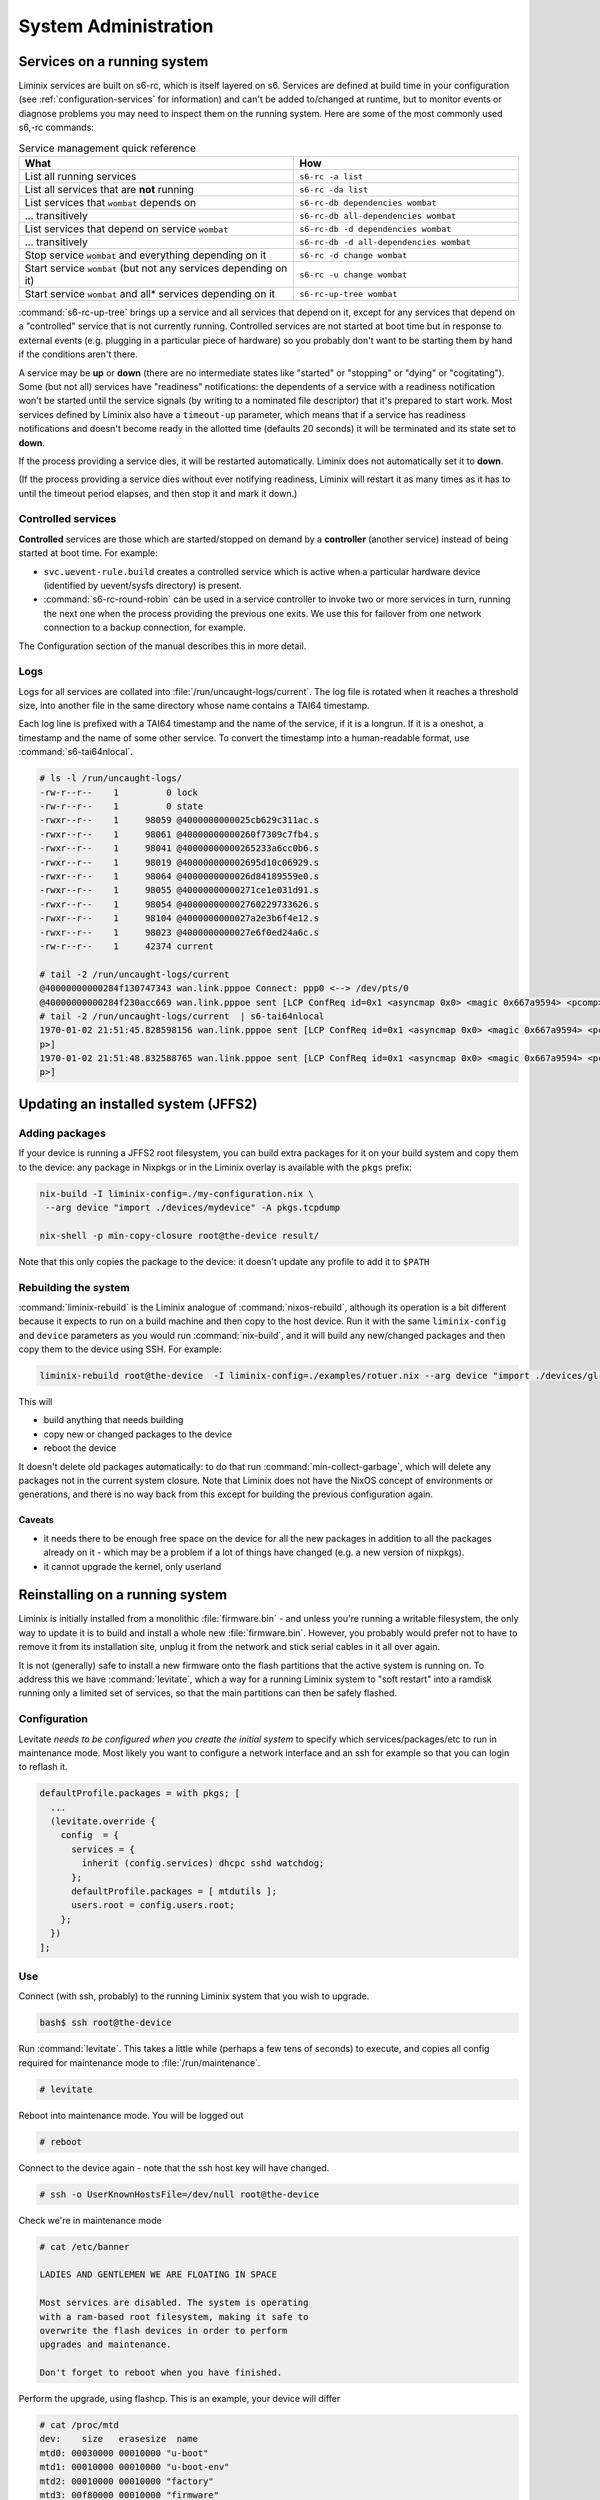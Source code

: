 System Administration
#####################

Services on a running system
****************************

Liminix services are built on s6-rc, which is itself layered on s6.
Services are defined at build time in your configuration (see
:ref:`configuration-services` for information) and can't be added
to/changed at runtime, but to monitor
events or diagnose problems you may need to inspect them on the
running system. Here are some of the most commonly used s6,-rc
commands:

.. list-table:: Service management quick reference
   :widths: 55 45
   :header-rows: 1
   
   * - What
     - How
   * - List all running services
     - ``s6-rc -a list``
   * - List all services that are **not** running
     - ``s6-rc -da list``
   * - List services that ``wombat`` depends on
     - ``s6-rc-db dependencies wombat``
   * - ... transitively
     - ``s6-rc-db all-dependencies wombat``
   * - List services that depend on service ``wombat``
     - ``s6-rc-db -d dependencies wombat``
   * - ... transitively
     - ``s6-rc-db -d all-dependencies wombat``
   * - Stop service ``wombat`` and everything depending on it
     - ``s6-rc -d change wombat``
   * - Start service ``wombat`` (but not any services depending on it)
     - ``s6-rc -u change wombat``
   * - Start service ``wombat`` and all* services depending on it
     - ``s6-rc-up-tree wombat``

:command:`s6-rc-up-tree` brings up a service and all services that
depend on it, except for any services that depend on a "controlled"
service that is not currently running. Controlled services are not
started at boot time but in response to external events (e.g. plugging
in a particular piece of hardware) so you probably don't want to be
starting them by hand if the conditions aren't there.

A service may be **up** or **down** (there are no intermediate states
like "started" or "stopping" or "dying" or "cogitating"). Some (but
not all) services have "readiness" notifications: the dependents of a
service with a readiness notification won't be started until the
service signals (by writing to a nominated file descriptor) that it's
prepared to start work. Most services defined by Liminix also have a
``timeout-up`` parameter, which means that if a service has readiness
notifications and doesn't become ready in the allotted time (defaults
20 seconds) it will be terminated and its state set to **down**.

If the process providing a service dies, it will be restarted
automatically. Liminix does not automatically set it to **down**.

(If the process providing a service dies without ever notifying
readiness, Liminix will restart it as many times as it has to until the
timeout period elapses, and then stop it and mark it down.)

Controlled services
===================

**Controlled** services are those which are started/stopped on demand
by a **controller** (another service) instead of being started at boot
time.  For example:

* ``svc.uevent-rule.build`` creates a controlled service which is
  active when a particular hardware device (identified by uevent/sysfs
  directory) is present.

* :command:`s6-rc-round-robin` can be used in a service controller to
  invoke two or more services in turn, running the next one when the
  process providing the previous one exits. We use this for failover
  from one network connection to a backup connection, for example.

The Configuration section of the manual describes this in more detail.

Logs
====

Logs for all services are collated into :file:`/run/uncaught-logs/current`.
The log file is rotated when it reaches a threshold size, into another
file in the same directory whose name contains a TAI64 timestamp.

Each log line is prefixed with a TAI64 timestamp and the name of the
service, if it is a longrun. If it is a oneshot, a timestamp and the
name of some other service. To convert the timestamp into a
human-readable format, use :command:`s6-tai64nlocal`.

.. code-block:: console

  # ls -l /run/uncaught-logs/
  -rw-r--r--    1         0 lock
  -rw-r--r--    1         0 state
  -rwxr--r--    1     98059 @4000000000025cb629c311ac.s
  -rwxr--r--    1     98061 @40000000000260f7309c7fb4.s
  -rwxr--r--    1     98041 @40000000000265233a6cc0b6.s
  -rwxr--r--    1     98019 @400000000002695d10c06929.s
  -rwxr--r--    1     98064 @4000000000026d84189559e0.s
  -rwxr--r--    1     98055 @40000000000271ce1e031d91.s
  -rwxr--r--    1     98054 @400000000002760229733626.s
  -rwxr--r--    1     98104 @4000000000027a2e3b6f4e12.s
  -rwxr--r--    1     98023 @4000000000027e6f0ed24a6c.s
  -rw-r--r--    1     42374 current
  
  # tail -2 /run/uncaught-logs/current 
  @40000000000284f130747343 wan.link.pppoe Connect: ppp0 <--> /dev/pts/0
  @40000000000284f230acc669 wan.link.pppoe sent [LCP ConfReq id=0x1 <asyncmap 0x0> <magic 0x667a9594> <pcomp> <accomp>]
  # tail -2 /run/uncaught-logs/current  | s6-tai64nlocal 
  1970-01-02 21:51:45.828598156 wan.link.pppoe sent [LCP ConfReq id=0x1 <asyncmap 0x0> <magic 0x667a9594> <pcomp> <accom
  p>]
  1970-01-02 21:51:48.832588765 wan.link.pppoe sent [LCP ConfReq id=0x1 <asyncmap 0x0> <magic 0x667a9594> <pcomp> <accom
  p>]



Updating an installed system (JFFS2)
************************************


Adding packages
===============

If your device is running a JFFS2 root filesystem, you can build
extra packages for it on your build system and copy them to the
device: any package in Nixpkgs or in the Liminix overlay is available
with the ``pkgs`` prefix:

.. code-block:: console

    nix-build -I liminix-config=./my-configuration.nix \
     --arg device "import ./devices/mydevice" -A pkgs.tcpdump

    nix-shell -p min-copy-closure root@the-device result/

Note that this only copies the package to the device: it doesn't update
any profile to add it to ``$PATH``


.. _rebuilding the system:

Rebuilding the system
=====================

:command:`liminix-rebuild` is the Liminix analogue of :command:`nixos-rebuild`, although its operation is a bit different because it expects to run on a build machine and then copy to the host device. Run it with the same ``liminix-config`` and ``device`` parameters as you would run :command:`nix-build`, and it will build any new/changed packages and then copy them to the device using SSH. For example:

.. code-block:: console

     liminix-rebuild root@the-device  -I liminix-config=./examples/rotuer.nix --arg device "import ./devices/gl-ar750"

This will

* build anything that needs building
* copy new or changed packages to the device
* reboot the device

It doesn't delete old packages automatically: to do that run
:command:`min-collect-garbage`, which will delete any packages not in
the current system closure. Note that Liminix does not have the NixOS
concept of environments or generations, and there is no way back from
this except for building the previous configuration again.


Caveats
-------

* it needs there to be enough free space on the device for all the new
  packages in addition to all the packages already on it - which may be
  a problem if a lot of things have changed (e.g. a new version of
  nixpkgs).

* it cannot upgrade the kernel, only userland

.. _levitate:  

Reinstalling on a running system
********************************

Liminix is initially installed from a monolithic
:file:`firmware.bin` - and unless you're running a writable
filesystem, the only way to update it is to build and install a whole
new :file:`firmware.bin`.  However, you probably would prefer not to
have to remove it from its installation site, unplug it from the
network and stick serial cables in it all over again.

It is not (generally) safe to install a new firmware onto the flash
partitions that the active system is running on. To address this we
have :command:`levitate`, which a way for a running Liminix system to
"soft restart" into a ramdisk running only a limited set of services,
so that the main partitions can then be safely flashed.



Configuration
=============

Levitate *needs to be configured when you create the initial system*
to specify which services/packages/etc to run in maintenance
mode. Most likely you want to configure a network interface and an ssh
for example so that you can login to reflash it.

.. code-block:: nix

  defaultProfile.packages = with pkgs; [
    ...
    (levitate.override {
      config  = {
        services = {
          inherit (config.services) dhcpc sshd watchdog;
        };
        defaultProfile.packages = [ mtdutils ];
        users.root = config.users.root;
      };
    })
  ];
  		


Use
===

Connect (with ssh, probably) to the running Liminix system that you
wish to upgrade.

.. code-block:: console

  bash$ ssh root@the-device
  
Run :command:`levitate`. This takes a little while (perhaps a few
tens of seconds) to execute, and copies all config required for
maintenance mode to :file:`/run/maintenance`.
  
.. code-block:: console
  
  # levitate 
  
Reboot into maintenance mode. You will be logged out
  
.. code-block:: console

  # reboot
  
Connect to the device again - note that the ssh host key will have changed.
  
.. code-block:: console

  # ssh -o UserKnownHostsFile=/dev/null root@the-device
  
Check we're in maintenance mode
  
.. code-block:: console

  # cat /etc/banner 
  
  LADIES AND GENTLEMEN WE ARE FLOATING IN SPACE
  
  Most services are disabled. The system is operating
  with a ram-based root filesystem, making it safe to
  overwrite the flash devices in order to perform
  upgrades and maintenance.
  
  Don't forget to reboot when you have finished.
  
Perform the upgrade, using flashcp. This is an example,
your device will differ
   
.. code-block:: console

  # cat /proc/mtd 
  dev:    size   erasesize  name
  mtd0: 00030000 00010000 "u-boot"
  mtd1: 00010000 00010000 "u-boot-env"
  mtd2: 00010000 00010000 "factory"
  mtd3: 00f80000 00010000 "firmware"
  mtd4: 00220000 00010000 "kernel"
  mtd5: 00d60000 00010000 "rootfs"
  mtd6: 00010000 00010000 "art"
  # flashcp -v firmware.bin mtd:firmware

All done
  
.. code-block:: console

  # reboot

